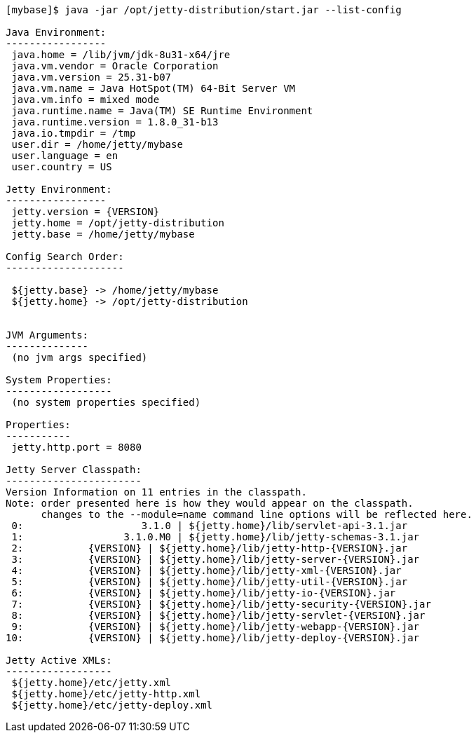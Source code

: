 //
//  ========================================================================
//  Copyright (c) 1995-2020 Mort Bay Consulting Pty Ltd and others.
//  ========================================================================
//  All rights reserved. This program and the accompanying materials
//  are made available under the terms of the Eclipse Public License v1.0
//  and Apache License v2.0 which accompanies this distribution.
//
//      The Eclipse Public License is available at
//      http://www.eclipse.org/legal/epl-v10.html
//
//      The Apache License v2.0 is available at
//      http://www.opensource.org/licenses/apache2.0.php
//
//  You may elect to redistribute this code under either of these licenses.
//  ========================================================================
//

[source, screen, subs="{sub-order}"]
....
[mybase]$ java -jar /opt/jetty-distribution/start.jar --list-config

Java Environment:
-----------------
 java.home = /lib/jvm/jdk-8u31-x64/jre
 java.vm.vendor = Oracle Corporation
 java.vm.version = 25.31-b07
 java.vm.name = Java HotSpot(TM) 64-Bit Server VM
 java.vm.info = mixed mode
 java.runtime.name = Java(TM) SE Runtime Environment
 java.runtime.version = 1.8.0_31-b13
 java.io.tmpdir = /tmp
 user.dir = /home/jetty/mybase
 user.language = en
 user.country = US

Jetty Environment:
-----------------
 jetty.version = {VERSION}
 jetty.home = /opt/jetty-distribution
 jetty.base = /home/jetty/mybase

Config Search Order:
--------------------
 <command-line>
 ${jetty.base} -> /home/jetty/mybase
 ${jetty.home} -> /opt/jetty-distribution


JVM Arguments:
--------------
 (no jvm args specified)

System Properties:
------------------
 (no system properties specified)

Properties:
-----------
 jetty.http.port = 8080

Jetty Server Classpath:
-----------------------
Version Information on 11 entries in the classpath.
Note: order presented here is how they would appear on the classpath.
      changes to the --module=name command line options will be reflected here.
 0:                    3.1.0 | ${jetty.home}/lib/servlet-api-3.1.jar
 1:                 3.1.0.M0 | ${jetty.home}/lib/jetty-schemas-3.1.jar
 2:           {VERSION} | ${jetty.home}/lib/jetty-http-{VERSION}.jar
 3:           {VERSION} | ${jetty.home}/lib/jetty-server-{VERSION}.jar
 4:           {VERSION} | ${jetty.home}/lib/jetty-xml-{VERSION}.jar
 5:           {VERSION} | ${jetty.home}/lib/jetty-util-{VERSION}.jar
 6:           {VERSION} | ${jetty.home}/lib/jetty-io-{VERSION}.jar
 7:           {VERSION} | ${jetty.home}/lib/jetty-security-{VERSION}.jar
 8:           {VERSION} | ${jetty.home}/lib/jetty-servlet-{VERSION}.jar
 9:           {VERSION} | ${jetty.home}/lib/jetty-webapp-{VERSION}.jar
10:           {VERSION} | ${jetty.home}/lib/jetty-deploy-{VERSION}.jar

Jetty Active XMLs:
------------------
 ${jetty.home}/etc/jetty.xml
 ${jetty.home}/etc/jetty-http.xml
 ${jetty.home}/etc/jetty-deploy.xml
....
